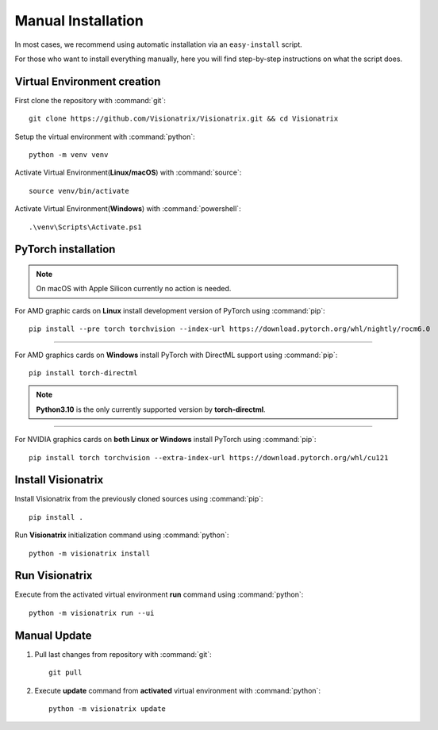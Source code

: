 Manual Installation
===================

In most cases, we recommend using automatic installation via an ``easy-install`` script.

For those who want to install everything manually, here you will find step-by-step instructions on what the script does.

Virtual Environment creation
""""""""""""""""""""""""""""

First clone the repository with :command:`git`::

    git clone https://github.com/Visionatrix/Visionatrix.git && cd Visionatrix


Setup the virtual environment with :command:`python`::

    python -m venv venv


Activate Virtual Environment(**Linux/macOS**) with :command:`source`::

    source venv/bin/activate


Activate Virtual Environment(**Windows**) with :command:`powershell`::

    .\venv\Scripts\Activate.ps1


**PyTorch** installation
""""""""""""""""""""""""

.. note::
    On macOS with Apple Silicon currently no action is needed.

For AMD graphic cards on **Linux** install development version of PyTorch using :command:`pip`::

    pip install --pre torch torchvision --index-url https://download.pytorch.org/whl/nightly/rocm6.0


---------

For AMD graphics cards on **Windows** install PyTorch with DirectML support using :command:`pip`::

    pip install torch-directml


.. note::
    **Python3.10** is the only currently supported version by **torch-directml**.

---------

For NVIDIA graphics cards on **both Linux or Windows** install PyTorch using :command:`pip`::

    pip install torch torchvision --extra-index-url https://download.pytorch.org/whl/cu121


Install Visionatrix
"""""""""""""""""""

Install Visionatrix from the previously cloned sources using :command:`pip`::

    pip install .


Run **Visionatrix** initialization command using :command:`python`::

    python -m visionatrix install


Run Visionatrix
"""""""""""""""

Execute from the activated virtual environment **run** command using :command:`python`::

    python -m visionatrix run --ui


Manual Update
"""""""""""""

1. Pull last changes from repository with :command:`git`::

    git pull


2. Execute **update** command from **activated** virtual environment with :command:`python`::

    python -m visionatrix update
